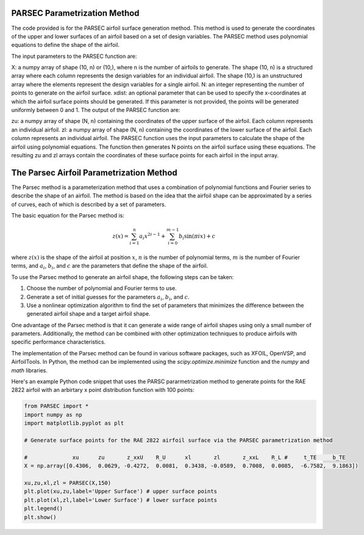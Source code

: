 .. _PARSEC_parametrization_method:

PARSEC Parametrization Method
================================

The code provided is for the PARSEC airfoil surface generation method. This method is used to generate the coordinates of the upper and lower surfaces of an airfoil based on a set of design variables. The PARSEC method uses polynomial equations to define the shape of the airfoil.

The input parameters to the PARSEC function are:

X: a numpy array of shape (10, n) or (10,), where n is the number of airfoils to generate. The shape (10, n) is a structured array where each column represents the design variables for an individual airfoil. The shape (10,) is an unstructured array where the elements represent the design variables for a single airfoil.
N: an integer representing the number of points to generate on the airfoil surface.
xdist: an optional parameter that can be used to specify the x-coordinates at which the airfoil surface points should be generated. If this parameter is not provided, the points will be generated uniformly between 0 and 1.
The output of the PARSEC function are:

zu: a numpy array of shape (N, n) containing the coordinates of the upper surface of the airfoil. Each column represents an individual airfoil.
zl: a numpy array of shape (N, n) containing the coordinates of the lower surface of the airfoil. Each column represents an individual airfoil.
The PARSEC function uses the input parameters to calculate the shape of the airfoil using polynomial equations. The function then generates N points on the airfoil surface using these equations. The resulting zu and zl arrays contain the coordinates of these surface points for each airfoil in the input array.

The Parsec Airfoil Parametrization Method
==========================================

The Parsec method is a parameterization method that uses a combination of polynomial functions and Fourier series to describe the shape of an airfoil. The method is based on the idea that the airfoil shape can be approximated by a series of curves, each of which is described by a set of parameters.

The basic equation for the Parsec method is:

.. math::

    z(x) = \sum_{i=1}^n a_i x^{2i-1} + \sum_{i=0}^{m-1} b_i \sin(\pi i x) + c

where :math:`z(x)` is the shape of the airfoil at position :math:`x`, :math:`n` is the number of polynomial terms, :math:`m` is the number of Fourier terms, and :math:`a_i`, :math:`b_i`, and :math:`c` are the parameters that define the shape of the airfoil.

To use the Parsec method to generate an airfoil shape, the following steps can be taken:

1. Choose the number of polynomial and Fourier terms to use.
2. Generate a set of initial guesses for the parameters :math:`a_i`, :math:`b_i`, and :math:`c`.
3. Use a nonlinear optimization algorithm to find the set of parameters that minimizes the difference between the generated airfoil shape and a target airfoil shape.

One advantage of the Parsec method is that it can generate a wide range of airfoil shapes using only a small number of parameters. Additionally, the method can be combined with other optimization techniques to produce airfoils with specific performance characteristics.

The implementation of the Parsec method can be found in various software packages, such as XFOIL, OpenVSP, and AirfoilTools. In Python, the method can be implemented using the `scipy.optimize.minimize` function and the `numpy` and `math` libraries.

Here's an example Python code snippet that uses the PARSC pararmetrization method to generate points for the RAE 2822 airfoil with an arbirtary x point distribution function with 100 points:

.. code-block:: python

    from PARSEC import *
    import numpy as np
    import matplotlib.pyplot as plt

    # Generate surface points for the RAE 2822 airfoil surface via the PARSEC parametrization method

    #              xu      zu       z_xxU    R_U      xl       zl       z_xxL    R_L #     t_TE     b_TE
    X = np.array([0.4306,  0.0629, -0.4272,  0.0081,  0.3438, -0.0589,  0.7008,  0.0085,  -6.7582,  9.1863])

    xu,zu,xl,zl = PARSEC(X,150)
    plt.plot(xu,zu,label='Upper Surface') # upper surface points          
    plt.plot(xl,zl,label='Lower Surface') # lower surface points          
    plt.legend()
    plt.show()